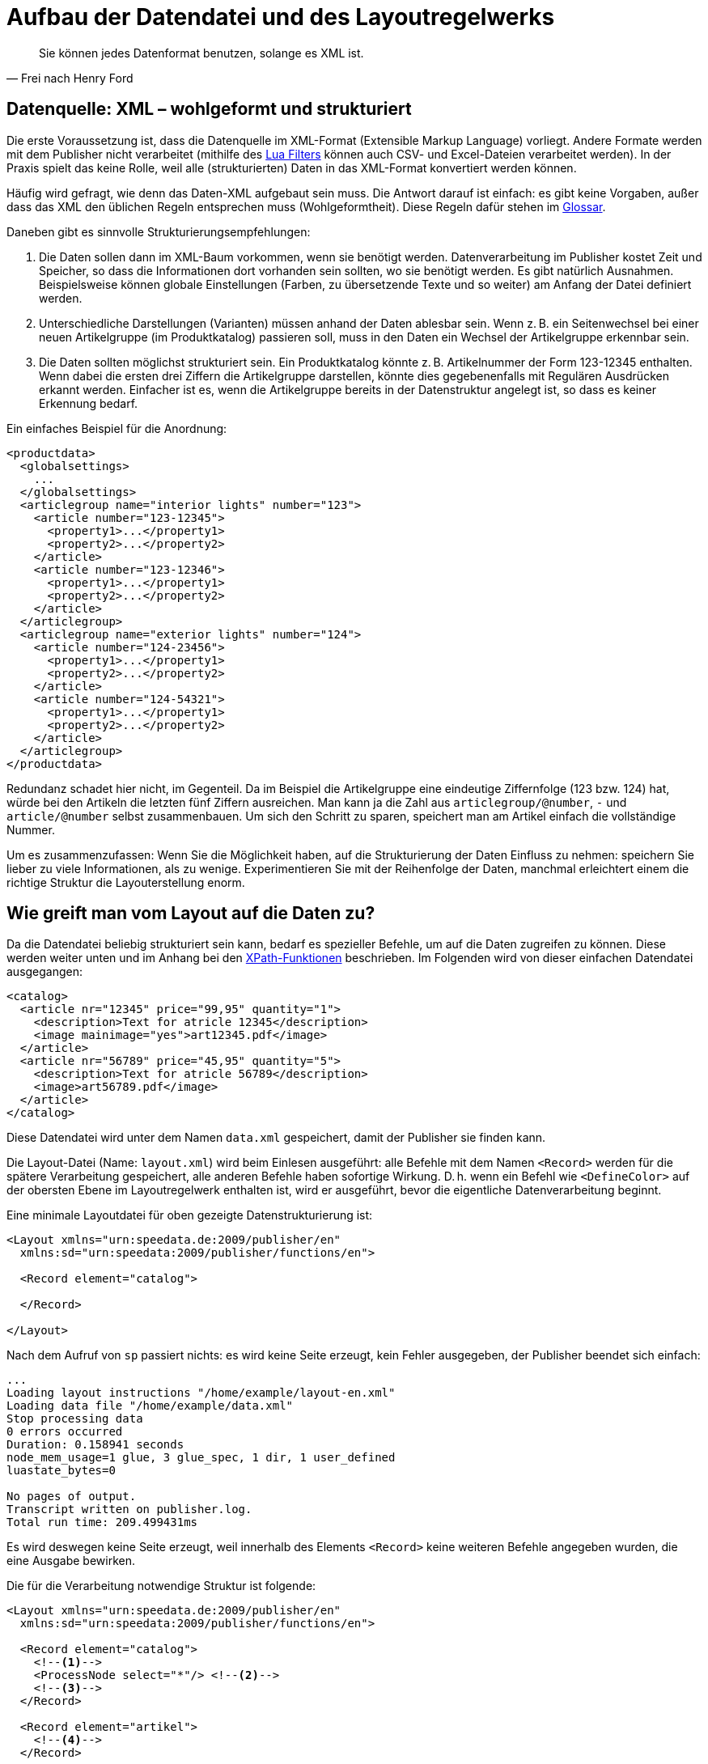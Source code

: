 [[ch-datenstrukturierung,Aufbau der XML-Dateien]]
= Aufbau der Datendatei und des Layoutregelwerks

[quote, Frei nach Henry Ford]
Sie können jedes Datenformat benutzen, solange es XML ist.

== Datenquelle: XML – wohlgeformt und strukturiert


Die erste Voraussetzung ist, dass die Datenquelle im XML-Format (Extensible Markup Language) vorliegt.
Andere Formate werden mit dem Publisher nicht verarbeitet (mithilfe des <<luafilter,Lua Filters>> können auch CSV- und Excel-Dateien  verarbeitet werden).
In der Praxis spielt das keine Rolle, weil alle (strukturierten) Daten in das XML-Format  konvertiert werden können.

Häufig wird gefragt, wie denn das Daten-XML aufgebaut sein muss.
Die Antwort darauf ist einfach: es gibt keine Vorgaben, außer dass das XML den üblichen Regeln entsprechen muss (Wohlgeformtheit).
Diese Regeln dafür stehen im <<app-glossar,Glossar>>.

Daneben gibt es sinnvolle Strukturierungsempfehlungen:

// . Das XML sollte in der Leserichtung angeordnet sein.
// D. h. die Daten für die ersten Seiten »oben«, die Daten für die letzten Seiten »unten« im XML-Baum.

. Die Daten sollen dann im XML-Baum vorkommen, wenn sie benötigt werden.
Datenverarbeitung im Publisher kostet Zeit und Speicher, so dass die
Informationen dort vorhanden sein sollten, wo sie benötigt werden. Es gibt
natürlich Ausnahmen. Beispielsweise können globale Einstellungen (Farben, zu
übersetzende Texte und so weiter) am Anfang der Datei definiert werden.

. Unterschiedliche Darstellungen (Varianten) müssen anhand der Daten ablesbar
sein. Wenn z. B. ein Seitenwechsel bei einer neuen Artikelgruppe (im
Produktkatalog) passieren soll, muss in den Daten ein Wechsel der
Artikelgruppe erkennbar sein.

. Die Daten sollten möglichst strukturiert sein.
Ein Produktkatalog könnte z. B. Artikelnummer der Form 123-12345 enthalten.
Wenn dabei die ersten drei Ziffern die Artikelgruppe darstellen, könnte dies gegebenenfalls mit Regulären Ausdrücken erkannt werden.
Einfacher ist es, wenn die Artikelgruppe bereits in der Datenstruktur angelegt ist, so dass es keiner Erkennung bedarf.

Ein einfaches Beispiel für die Anordnung:



[source, xml]
-------------------------------------------------------------------------------
<productdata>
  <globalsettings>
    ...
  </globalsettings>
  <articlegroup name="interior lights" number="123">
    <article number="123-12345">
      <property1>...</property1>
      <property2>...</property2>
    </article>
    <article number="123-12346">
      <property1>...</property1>
      <property2>...</property2>
    </article>
  </articlegroup>
  <articlegroup name="exterior lights" number="124">
    <article number="124-23456">
      <property1>...</property1>
      <property2>...</property2>
    </article>
    <article number="124-54321">
      <property1>...</property1>
      <property2>...</property2>
    </article>
  </articlegroup>
</productdata>
-------------------------------------------------------------------------------

Redundanz schadet hier nicht, im Gegenteil.
Da im Beispiel die Artikelgruppe eine eindeutige Ziffernfolge (123 bzw. 124) hat, würde bei den Artikeln die letzten fünf Ziffern ausreichen.
Man kann ja die Zahl aus `articlegroup/@number`, `-` und `article/@number` selbst zusammenbauen.
Um sich den Schritt zu sparen, speichert man am Artikel einfach die vollständige Nummer.

Um es zusammenzufassen: Wenn Sie die Möglichkeit haben, auf die Strukturierung der Daten Einfluss zu nehmen: speichern Sie lieber zu viele Informationen, als zu wenige.
Experimentieren Sie mit der Reihenfolge der Daten, manchmal erleichtert einem die richtige Struktur die Layouterstellung enorm.

== Wie greift man vom Layout auf die Daten zu?


Da die Datendatei beliebig strukturiert sein kann, bedarf es spezieller Befehle, um auf die Daten zugreifen zu können. Diese werden weiter unten und im Anhang bei den <<ch-xpathfunktionen,XPath-Funktionen>> beschrieben.
Im Folgenden wird von dieser einfachen Datendatei ausgegangen:



[source, xml]
-------------------------------------------------------------------------------
<catalog>
  <article nr="12345" price="99,95" quantity="1">
    <description>Text for atricle 12345</description>
    <image mainimage="yes">art12345.pdf</image>
  </article>
  <article nr="56789" price="45,95" quantity="5">
    <description>Text for atricle 56789</description>
    <image>art56789.pdf</image>
  </article>
</catalog>
-------------------------------------------------------------------------------

Diese Datendatei wird unter dem Namen `data.xml` gespeichert, damit der Publisher sie finden kann.


Die Layout-Datei (Name: `layout.xml`) wird beim Einlesen ausgeführt: alle Befehle mit dem Namen `<Record>` werden für die spätere Verarbeitung gespeichert, alle anderen Befehle haben sofortige Wirkung.
D. h. wenn ein Befehl wie `<DefineColor>` auf der obersten Ebene im Layoutregelwerk enthalten ist, wird er ausgeführt, bevor die eigentliche Datenverarbeitung beginnt.

Eine minimale Layoutdatei für oben gezeigte Datenstrukturierung ist:

[source, xml]
-------------------------------------------------------------------------------
<Layout xmlns="urn:speedata.de:2009/publisher/en"
  xmlns:sd="urn:speedata:2009/publisher/functions/en">

  <Record element="catalog">

  </Record>

</Layout>
-------------------------------------------------------------------------------

Nach dem Aufruf von `sp` passiert nichts: es wird keine Seite erzeugt, kein Fehler ausgegeben, der Publisher beendet sich einfach:


-------------------------------------------------------------------------------
...
Loading layout instructions "/home/example/layout-en.xml"
Loading data file "/home/example/data.xml"
Stop processing data
0 errors occurred
Duration: 0.158941 seconds
node_mem_usage=1 glue, 3 glue_spec, 1 dir, 1 user_defined
luastate_bytes=0

No pages of output.
Transcript written on publisher.log.
Total run time: 209.499431ms
-------------------------------------------------------------------------------

Es wird deswegen keine Seite erzeugt, weil innerhalb des Elements `<Record>` keine weiteren Befehle angegeben wurden, die eine Ausgabe bewirken.



Die für die Verarbeitung notwendige Struktur ist folgende:(((`Record`)))(((`ProcessNode`)))

[source, xml]
-------------------------------------------------------------------------------
<Layout xmlns="urn:speedata.de:2009/publisher/en"
  xmlns:sd="urn:speedata:2009/publisher/functions/en">

  <Record element="catalog">
    <!--1-->
    <ProcessNode select="*"/> <!--2-->
    <!--3-->
  </Record>

  <Record element="artikel">
    <!--4-->
  </Record>

</Layout>
-------------------------------------------------------------------------------
<1> Befehle, die vor den ersten Kindelementen ausgeführt werden sollen, z. B. Titelseite oder Inhaltsverzeichnis erzeugen (die Bezeichnung Kindelement bezieht sich auf die Datendatei).
<2> Hier werden alle Kindelemente einzeln aufgerufen.
<3> Befehle für den Abschluss der PDF-Datei
<4> Für jedes Kindelement `artikel` werden diese Befehle ausgeführt. Der »Fokus« ist jetzt bei einem Artikel, so dass man auf die Attribute und Kindelemente von Artikel zugreifen kann.


Innerhalb des unteren `<Record>`-Befehls kann man nun auf Kindelemente und Attribute zugreifen.
Beispiele:

* `@nr` ergibt im ersten Aufruf die Zeichenkette `12345`, im zweiten Durchlauf `56789`.
* `description` ergibt eine Sequenz mit einem Element, dem Inhalt `Text` (erster Artikel).
* `image/@mainimage` ist im ersten Fall die Zeichenkette `"ja"` (der Inhalt des Attributs `mainimage`), im zweiten Fall die leere Zeichenkette `""`, weil das Attribut dort nicht vorhanden ist.

Die Details hierzu finden sich im Abschnitt über die <<ch-xpathfunktionen,XPath-Funktionen>>.

Alternativ zur Vorgehensweise mit `<ProcessNode>` und dem Gegenstück `<Record>` kann auch mit ((`<ForAll>`)) auf Kindelemente zugegriffen werden.
Das nachfolgende Beispiel erzeugt für jedes Kindelement mit dem Namen `article` eine Tabellenzeile:

[source, xml]
-------------------------------------------------------------------------------
<Layout xmlns="urn:speedata.de:2009/publisher/en"
  xmlns:sd="urn:speedata:2009/publisher/functions/en">

  <Record element="catalog">
    <PlaceObject>
      <Table stretch="max"> <!--1-->
        <Tablehead> <!--2-->
          <Tr backgroundcolor="gray">
            <Td>
              <Paragraph><Value>Article number</Value></Paragraph>
            </Td>
            </Td>
              <Paragraph><Value>Description</Value></Paragraph>
            </Td>
          </Tr>
        </Tablehead>
        <ForAll select="article"> <!--3-->
          <Tr>
            <Td>
              <Paragraph><Value select="@nr"/></Paragraph>
            </Td>
            <Td>
              <Paragraph><Value select="description"/></Paragraph>
            </Td>
          </Tr>
        </ForAll>
      </Table>
    </PlaceObject>
  </Record>
</Layout>
-------------------------------------------------------------------------------
<1> Es wird eine Tabelle ausgegeben, die sich über die gesamte Breite erstreckt.
<2> Ein Tabellenkopf hat die Eigenschaft, dass er auf jeder Seite wiederholt wird.
<3> Innerhalb des `<ForAll>` kann auf die Attribute und Kindelemente von jedem Artikel zugegriffen werden, genau wie im oberen Beispiel.



Tabellen werden in den Grundlagen (Kapitel <<ch-tabellen1>>) und ausführlicher <<ch-tabellen2,in Kapitel 6>> behandelt.


